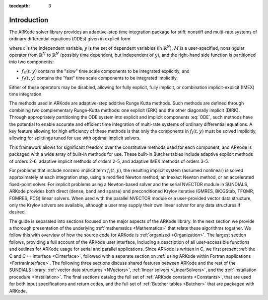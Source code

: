 ..
   Programmer(s): Daniel R. Reynolds @ SMU
   ----------------------------------------------------------------
   Copyright (c) 2013, Southern Methodist University.
   All rights reserved.
   For details, see the LICENSE file.
   ----------------------------------------------------------------

:tocdepth: 3

.. _Introduction:

Introduction
============

The ARKode solver library provides an adaptive-step time integration
package for stiff, nonstiff and multi-rate systems of ordinary
differential equations (ODEs) given in explicit form

.. math::
   M \dot{y} = f_E(t,y) + f_I(t,y),  \qquad y(t_0) = y_0,
   :label: ODE

where :math:`t` is the independent variable, :math:`y` is the set of
dependent variables (in :math:`\mathbb{R}^N`), :math:`M` is a
user-specified, nonsingular operator from :math:`\mathbb{R}^N` to
:math:`\mathbb{R}^N` (possibly time dependent, but independent of
:math:`y`), and the right-hand side function is partitioned into two
components: 

- :math:`f_E(t,y)` contains the "slow" time scale components to be
  integrated explicitly, and 
- :math:`f_I(t,y)`  contains the "fast" time scale components to be
  integrated implicitly. 

Either of these operators may be disabled, allowing for fully
explicit, fully implicit, or combination implicit-explicit (IMEX) time
integration. 

The methods used in ARKode are adaptive-step additive Runge Kutta
methods. Such methods are defined through combining two complementary
Runge-Kutta methods: one explicit (ERK) and the other diagonally implicit
(DIRK). Through appropriately partitioning the ODE system into
explicit and implicit components :eq:`ODE`, such methods have the
potential to enable accurate and efficient time integration of
multi-rate systems of ordinary differential equations.  A key
feature allowing for high efficiency of these methods is that only the
components in :math:`f_I(t,y)` must be solved implicitly, allowing for
splittings tuned for use with optimal implicit solvers.  

This framework allows for significant freedom over the constitutive
methods used for each component, and ARKode is packaged with a wide
array of built-in methods for use.  These built-in Butcher tables
include adaptive explicit methods of orders 2-6, adaptive implicit
methods of orders 2-5, and adaptive IMEX methods of orders 3-5. 

For problems that include nonzero implicit term :math:`f_I(t,y)`, the
resulting implicit system (assumed nonlinear) is solved approximately
at each integration step, using a modified Newton method, an Inexact
Newton method, or an accelerated fixed-point solver.  For implicit
problems using a Newton-based solver and the serial NVECTOR module in
SUNDIALS, ARKode provides both direct (dense, band and sparse) and
preconditioned Krylov iterative (GMRES, BiCGStab, TFQMR, FGMRES, PCG)
linear solvers.  When used with the parallel NVECTOR module or a
user-provided vector data structure, only the Krylov solvers are
available, although a user may supply their own linear solver for any
data structures if desired.

The guide is separated into sections focused on the major aspects of
the ARKode library.  In the next section we provide a thorough
presentation of the underlying :ref:`mathematics <Mathematics>` that
relate these algorithms together.  We follow this with overview of how 
the source code for ARKode is :ref:`organized <Organization>`.  The
largest section follows, providing a full account of the ARKode user
interface, including a description of all user-accessible functions
and outlines for ARKode usage for serial and parallel applications.
Since ARKode is written in C, we first present :ref:`the C and C++
interface <CInterface>`, followed with a separate section on
:ref:`using ARKode within Fortran applications <FortranInterface>`.  The
following three sections discuss shared features between ARKode and
the rest of the SUNDIALS library: :ref:`vector data structures <NVectors>`,
:ref:`linear solvers <LinearSolvers>`, and the :ref:`installation
procedure <Installation>`.  The final sections catalog the full set of
:ref:`ARKode constants <Constants>`, that are used for both input
specifications and return codes, and the full set of 
:ref:`Butcher tables <Butcher>` that are packaged with
ARKode. 
